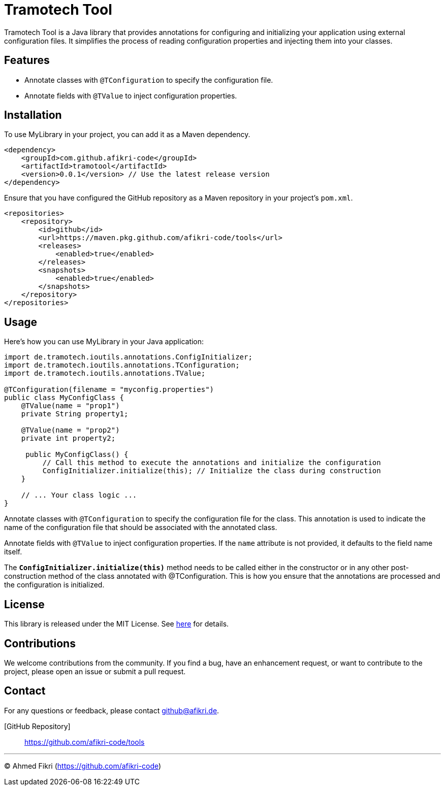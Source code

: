 = Tramotech Tool

Tramotech Tool is a Java library that provides annotations for configuring and initializing your application using external configuration files. It simplifies the process of reading configuration properties and injecting them into your classes.

== Features

* Annotate classes with `@TConfiguration` to specify the configuration file.
* Annotate fields with `@TValue` to inject configuration properties.

== Installation

To use MyLibrary in your project, you can add it as a Maven dependency.

[source,xml]
----
<dependency>
    <groupId>com.github.afikri-code</groupId>
    <artifactId>tramotool</artifactId>
    <version>0.0.1</version> // Use the latest release version
</dependency>
----

Ensure that you have configured the GitHub repository as a Maven repository in your project's `pom.xml`.

[source,xml]
----
<repositories>
    <repository>
        <id>github</id>
        <url>https://maven.pkg.github.com/afikri-code/tools</url>
        <releases>
            <enabled>true</enabled>
        </releases>
        <snapshots>
            <enabled>true</enabled>
        </snapshots>
    </repository>
</repositories>
----

== Usage

Here's how you can use MyLibrary in your Java application:

[source,java,options=nowrap]
----
import de.tramotech.ioutils.annotations.ConfigInitializer;
import de.tramotech.ioutils.annotations.TConfiguration;
import de.tramotech.ioutils.annotations.TValue;

@TConfiguration(filename = "myconfig.properties")
public class MyConfigClass {
    @TValue(name = "prop1")
    private String property1;

    @TValue(name = "prop2")
    private int property2;

     public MyConfigClass() {
         // Call this method to execute the annotations and initialize the configuration
         ConfigInitializer.initialize(this); // Initialize the class during construction
    }

    // ... Your class logic ...
}
----

Annotate classes with `@TConfiguration` to specify the configuration file for the class.
This annotation is used to indicate the name of the configuration file that should be
associated with the annotated class.

Annotate fields with `@TValue` to inject configuration properties.
If the `name` attribute is not provided, it defaults to the field name itself.

The `*ConfigInitializer.initialize(this)*` method needs to be called either in the constructor or in any other post-construction method of the class annotated with @TConfiguration. This is how you ensure that the annotations are processed and the configuration is initialized.


== License

This library is released under the MIT License. See link:LICENSE[here] for details.

== Contributions

We welcome contributions from the community. If you find a bug, have an enhancement request, or want to contribute to the project, please open an issue or submit a pull request.

== Contact

For any questions or feedback, please contact github@afikri.de.

[GitHub Repository]:: https://github.com/afikri-code/tools

---

© Ahmed Fikri (https://github.com/afikri-code)
